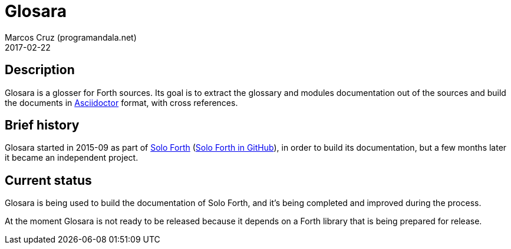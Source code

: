 = Glosara
:author: Marcos Cruz (programandala.net)
:revdate: 2017-02-22
:linkattrs:

== Description

Glosara is a glosser for Forth sources. Its goal is to extract the
glossary and modules documentation out of the sources and build the
documents in http://asciidoctor.org[Asciidoctor,role="external"]
format, with cross references.

== Brief history

Glosara started in 2015-09 as part of
http://programandala.net/en.program.solo_forth.html[Solo Forth]
(http://github.com/programandala-net/solo-forth[Solo Forth in
GitHub]), in order to build its documentation, but a few months later
it became an independent project.

== Current status

Glosara is being used to build the documentation of Solo Forth, and
it's being completed and improved during the process.

At the moment Glosara is not ready to be released because it depends
on a Forth library that is being prepared for release.
